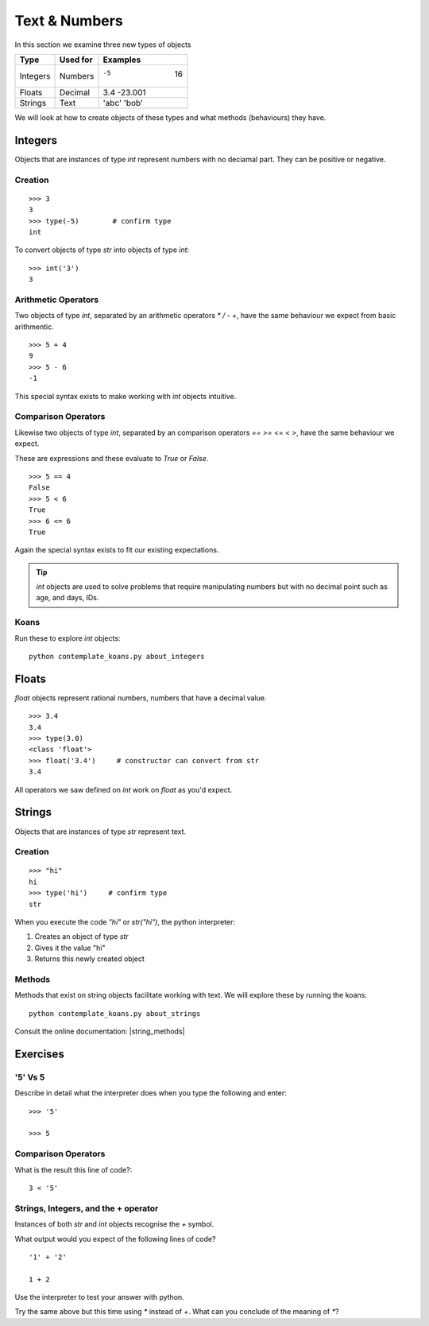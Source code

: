 Text & Numbers
**************

In this section we examine three new types of objects

========  ===========  ============
Type      Used for     Examples
========  ===========  ============
Integers  Numbers      -5    16
Floats    Decimal      3.4  -23.001
Strings   Text         'abc' 'bob'
========  ===========  ============

We will look at how to create objects of these types and what methods
(behaviours) they have.


Integers
========

Objects that are instances of type `int` represent numbers with no deciamal
part. They can be positive or negative.

Creation 
--------

::

    >>> 3              
    3
    >>> type(-5)        # confirm type
    int

To convert objects of type `str` into objects of type `int`::

    >>> int('3')
    3

Arithmetic Operators
--------------------

Two objects of type `int`, separated by an arithmetic operators `*` `/` `-` `+`, have the
same behaviour we expect from basic arithmentic.

::

    >>> 5 + 4
    9
    >>> 5 - 6
    -1

This special syntax exists to make working with `int` objects intuitive.


Comparison Operators
--------------------

Likewise two objects of type `int`, separated by an comparison operators `==`
`>=` `<=` `<` `>`, have the same behaviour we expect. 

These are expressions and these evaluate to `True` or `False`.

::

    >>> 5 == 4
    False
    >>> 5 < 6
    True
    >>> 6 <= 6
    True

Again the special syntax exists to fit our existing expectations.

.. tip::
    `int` objects are used to solve problems that require manipulating numbers
    but with no decimal point such as age, and days, IDs.

Koans
-----

Run these to explore `int` objects:: 

    python contemplate_koans.py about_integers

Floats
======

`float` objects represent rational numbers, numbers that have a decimal value.

::

    >>> 3.4
    3.4
    >>> type(3.0)
    <class 'float'>
    >>> float('3.4')     # constructor can convert from str
    3.4

All operators we saw defined on `int` work on `float` as you'd expect.

Strings 
=======

Objects that are instances of type `str` represent text.

Creation
--------
::

    >>> "hi"        
    hi
    >>> type('hi')     # confirm type
    str

When you execute the code `"hi"` or `str("hi")`, the python interpreter:

1. Creates an object of type `str`
2. Gives it the value "hi"
3. Returns this newly created object


Methods
-------

Methods that exist on string objects facilitate working with text. We will
explore these by running the koans::

    python contemplate_koans.py about_strings

Consult the online documentation: |string_methods|

.. |string_methods| raw:: html

    <a href="https://docs.python.org/3.4/library/stdtypes.html#string-methods" target="_blank">https://docs.python.org/3.4/library/stdtypes.html#string-methods</a>


Exercises
=========

'5' Vs 5
--------

Describe in detail what the interpreter does when you type the following and
enter:: 

    >>> '5'

    >>> 5

Comparison Operators
--------------------

What is the result this line of code?::

    3 < '5'

Strings, Integers, and the + operator
-------------------------------------

Instances of both `str` and `int` objects recognise the `+` symbol.

What output would you expect of the following lines of code?

::

    '1' + '2'

    1 + 2

Use the interpreter to test your answer with python.

Try the same above but this time using `*` instead of `+`. What can you
conclude of the meaning of `*`?
